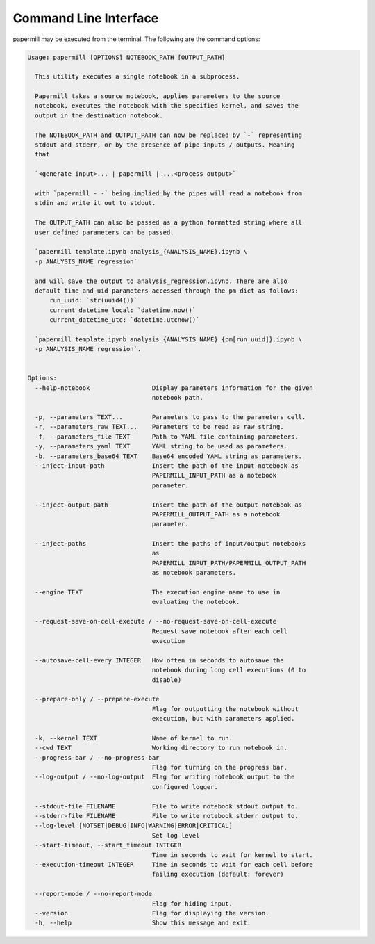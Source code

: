 Command Line Interface
======================

papermill may be executed from the terminal. The following are the command
options:

.. code-block:: bash

    Usage: papermill [OPTIONS] NOTEBOOK_PATH [OUTPUT_PATH]

      This utility executes a single notebook in a subprocess.

      Papermill takes a source notebook, applies parameters to the source
      notebook, executes the notebook with the specified kernel, and saves the
      output in the destination notebook.

      The NOTEBOOK_PATH and OUTPUT_PATH can now be replaced by `-` representing
      stdout and stderr, or by the presence of pipe inputs / outputs. Meaning
      that

      `<generate input>... | papermill | ...<process output>`

      with `papermill - -` being implied by the pipes will read a notebook from
      stdin and write it out to stdout.
      
      The OUTPUT_PATH can also be passed as a python formatted string where all
      user defined parameters can be passed.
      
      `papermill template.ipynb analysis_{ANALYSIS_NAME}.ipynb \
      -p ANALYSIS_NAME regression`
      
      and will save the output to analysis_regression.ipynb. There are also
      default time and uid parameters accessed through the pm dict as follows:
          run_uuid: `str(uuid4())`
          current_datetime_local: `datetime.now()`
          current_datetime_utc: `datetime.utcnow()`
      
      `papermill template.ipynb analysis_{ANALYSIS_NAME}_{pm[run_uuid]}.ipynb \
      -p ANALYSIS_NAME regression`.


    Options:
      --help-notebook                 Display parameters information for the given
                                      notebook path.

      -p, --parameters TEXT...        Parameters to pass to the parameters cell.
      -r, --parameters_raw TEXT...    Parameters to be read as raw string.
      -f, --parameters_file TEXT      Path to YAML file containing parameters.
      -y, --parameters_yaml TEXT      YAML string to be used as parameters.
      -b, --parameters_base64 TEXT    Base64 encoded YAML string as parameters.
      --inject-input-path             Insert the path of the input notebook as
                                      PAPERMILL_INPUT_PATH as a notebook
                                      parameter.

      --inject-output-path            Insert the path of the output notebook as
                                      PAPERMILL_OUTPUT_PATH as a notebook
                                      parameter.

      --inject-paths                  Insert the paths of input/output notebooks
                                      as
                                      PAPERMILL_INPUT_PATH/PAPERMILL_OUTPUT_PATH
                                      as notebook parameters.

      --engine TEXT                   The execution engine name to use in
                                      evaluating the notebook.

      --request-save-on-cell-execute / --no-request-save-on-cell-execute
                                      Request save notebook after each cell
                                      execution

      --autosave-cell-every INTEGER   How often in seconds to autosave the
                                      notebook during long cell executions (0 to
                                      disable)

      --prepare-only / --prepare-execute
                                      Flag for outputting the notebook without
                                      execution, but with parameters applied.

      -k, --kernel TEXT               Name of kernel to run.
      --cwd TEXT                      Working directory to run notebook in.
      --progress-bar / --no-progress-bar
                                      Flag for turning on the progress bar.
      --log-output / --no-log-output  Flag for writing notebook output to the
                                      configured logger.

      --stdout-file FILENAME          File to write notebook stdout output to.
      --stderr-file FILENAME          File to write notebook stderr output to.
      --log-level [NOTSET|DEBUG|INFO|WARNING|ERROR|CRITICAL]
                                      Set log level
      --start-timeout, --start_timeout INTEGER
                                      Time in seconds to wait for kernel to start.
      --execution-timeout INTEGER     Time in seconds to wait for each cell before
                                      failing execution (default: forever)

      --report-mode / --no-report-mode
                                      Flag for hiding input.
      --version                       Flag for displaying the version.
      -h, --help                      Show this message and exit.
